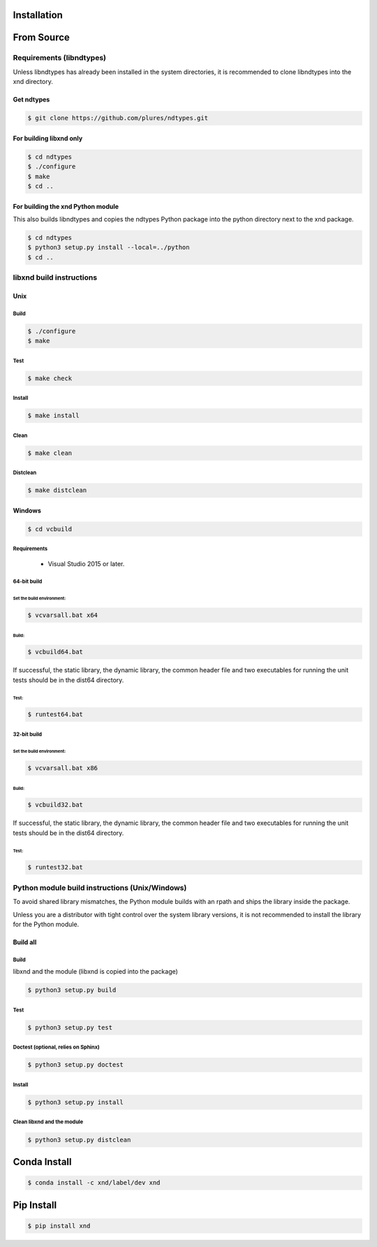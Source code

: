 .. meta::
   :robots: index, follow
   :description: xnd-all documentation
   :keywords:

.. sectionauthor:: Andrew Fulton

============
Installation
============

===============
From Source
===============

Requirements (libndtypes)
=========================

Unless libndtypes has already been installed in the system directories,
it is recommended to clone libndtypes into the xnd directory.


Get ndtypes
-----------

.. code-block::

    $ git clone https://github.com/plures/ndtypes.git


For building libxnd only
------------------------

.. code-block::

    $ cd ndtypes
    $ ./configure
    $ make
    $ cd ..


For building the xnd Python module
----------------------------------

This also builds libndtypes and copies the ndtypes Python package into the python directory next to the xnd package.

.. code-block::

    $ cd ndtypes
    $ python3 setup.py install --local=../python
    $ cd ..


libxnd build instructions
===============================

Unix
----

Build
*****

.. code-block::

    $ ./configure
    $ make

Test
****

.. code-block::

    $ make check

Install
*******

.. code-block::

    $ make install

Clean
*****

.. code-block::

    $ make clean

Distclean
*********

.. code-block::

    $ make distclean


Windows
-------

.. code-block::

    $ cd vcbuild

Requirements
************

  - Visual Studio 2015 or later.


64-bit build
************


Set the build environment:
''''''''''''''''''''''''''

.. code-block::

    $ vcvarsall.bat x64

Build:
''''''

.. code-block::

    $ vcbuild64.bat

If successful, the static library, the dynamic library, the common header file and two executables for running the unit tests should be in the dist64 directory.

Test:
'''''

.. code-block::

    $ runtest64.bat


32-bit build
************

Set the build environment:
''''''''''''''''''''''''''

.. code-block::

    $ vcvarsall.bat x86

Build:
''''''

.. code-block::

    $ vcbuild32.bat

If successful, the static library, the dynamic library, the common header file and two executables for running the unit tests should be in the dist64 directory.

Test:
'''''

.. code-block::

    $ runtest32.bat


Python module build instructions (Unix/Windows)
================================================

To avoid shared library mismatches, the Python module builds with an rpath
and ships the library inside the package.

Unless you are a distributor with tight control over the system library
versions, it is not recommended to install the library for the Python
module.


Build all
---------

Build
*****

libxnd and the module (libxnd is copied into the package)

.. code-block:: console

    $ python3 setup.py build

Test
****

.. code-block:: console

    $ python3 setup.py test

Doctest (optional, relies on Sphinx)
************************************

.. code-block:: console

    $ python3 setup.py doctest

Install
*******

.. code-block:: console

    $ python3 setup.py install

Clean libxnd and the module
***************************

.. code-block:: console

    $ python3 setup.py distclean

================
Conda Install
================

.. code-block:: console

    $ conda install -c xnd/label/dev xnd

=============
Pip Install
=============

.. code-block:: console

    $ pip install xnd

